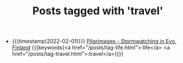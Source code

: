 #+TITLE: Posts tagged with 'travel'
#+ATTR_HTML: :class posts-list
- {{{timestamp(2022-02-01)}}} [[file:pilgrimages-2022-evo.org][Pilgrimages - Stormwatching in Evo, Finland]] {{{keywords(<a href="/posts/tag-life.html">:life</a> <a href="/posts/tag-travel.html">:travel</a>)}}}
